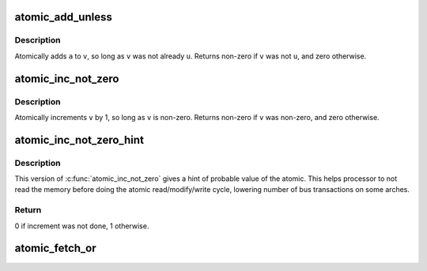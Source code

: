 .. -*- coding: utf-8; mode: rst -*-
.. src-file: include/linux/atomic.h

.. _`atomic_add_unless`:

atomic_add_unless
=================

.. c:function:: int atomic_add_unless(atomic_t *v, int a, int u)

    add unless the number is already a given value

    :param atomic_t \*v:
        pointer of type atomic_t

    :param int a:
        the amount to add to v...

    :param int u:
        ...unless v is equal to u.

.. _`atomic_add_unless.description`:

Description
-----------

Atomically adds \ ``a``\  to \ ``v``\ , so long as \ ``v``\  was not already \ ``u``\ .
Returns non-zero if \ ``v``\  was not \ ``u``\ , and zero otherwise.

.. _`atomic_inc_not_zero`:

atomic_inc_not_zero
===================

.. c:function::  atomic_inc_not_zero( v)

    increment unless the number is zero

    :param  v:
        pointer of type atomic_t

.. _`atomic_inc_not_zero.description`:

Description
-----------

Atomically increments \ ``v``\  by 1, so long as \ ``v``\  is non-zero.
Returns non-zero if \ ``v``\  was non-zero, and zero otherwise.

.. _`atomic_inc_not_zero_hint`:

atomic_inc_not_zero_hint
========================

.. c:function:: int atomic_inc_not_zero_hint(atomic_t *v, int hint)

    increment if not null

    :param atomic_t \*v:
        pointer of type atomic_t

    :param int hint:
        probable value of the atomic before the increment

.. _`atomic_inc_not_zero_hint.description`:

Description
-----------

This version of \ :c:func:`atomic_inc_not_zero`\  gives a hint of probable
value of the atomic. This helps processor to not read the memory
before doing the atomic read/modify/write cycle, lowering
number of bus transactions on some arches.

.. _`atomic_inc_not_zero_hint.return`:

Return
------

0 if increment was not done, 1 otherwise.

.. _`atomic_fetch_or`:

atomic_fetch_or
===============

.. c:function:: int atomic_fetch_or(int mask, atomic_t *p)

    perform \*p \|= mask and return old value of \*p

    :param int mask:
        mask to OR on the atomic_t

    :param atomic_t \*p:
        pointer to atomic_t

.. This file was automatic generated / don't edit.

